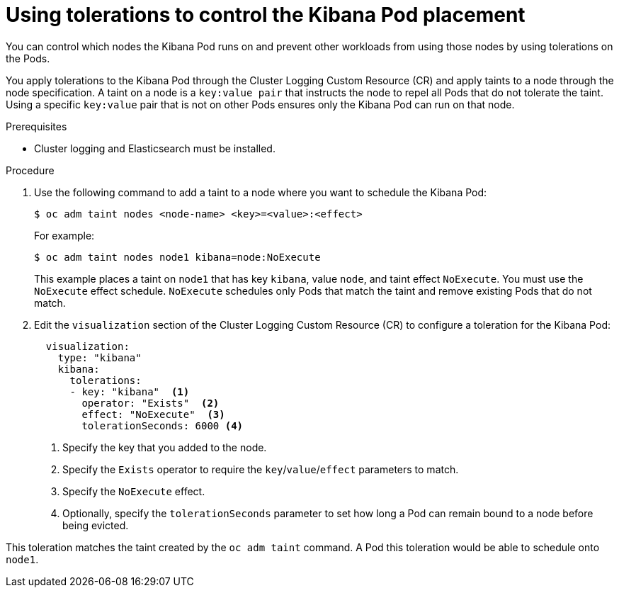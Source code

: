 // Module included in the following assemblies:
//
// * logging/cluster-logging-kibana.adoc

[id="cluster-logging-kibana-tolerations_{context}"]
= Using tolerations to control the Kibana Pod placement

You can control which nodes the Kibana Pod runs on and prevent 
other workloads from using those nodes by using tolerations on the Pods.

You apply tolerations to the Kibana Pod through the Cluster Logging Custom Resource (CR)
and apply taints to a node through the node specification. A taint on a node is a `key:value pair` that 
instructs the node to repel all Pods that do not tolerate the taint. Using a specific `key:value` pair
that is not on other Pods ensures only the Kibana Pod can run on that node.

.Prerequisites

* Cluster logging and Elasticsearch must be installed.

.Procedure

. Use the following command to add a taint to a node where you want to schedule the Kibana Pod:
+
----
$ oc adm taint nodes <node-name> <key>=<value>:<effect>
----
+
For example:
+
----
$ oc adm taint nodes node1 kibana=node:NoExecute
----
+
This example places a taint on `node1` that has key `kibana`, value `node`, and taint effect `NoExecute`.
You must use the `NoExecute` effect schedule. `NoExecute` schedules only Pods that match the taint and remove existing Pods
that do not match.

. Edit the `visualization` section of the Cluster Logging Custom Resource (CR) to configure a toleration for the Kibana Pod:
+
[source, yaml]
----
  visualization:
    type: "kibana" 
    kibana:
      tolerations: 
      - key: "kibana"  <1>
        operator: "Exists"  <2>
        effect: "NoExecute"  <3>
        tolerationSeconds: 6000 <4>
----
<1> Specify the key that you added to the node.
<2> Specify the `Exists` operator to require the `key`/`value`/`effect` parameters to match. 
<3> Specify the `NoExecute` effect.
<4> Optionally, specify the `tolerationSeconds` parameter to set how long a Pod can remain bound to a node before being evicted.


This toleration matches the taint created by the `oc adm taint` command. A Pod this toleration would be able to schedule onto `node1`.

